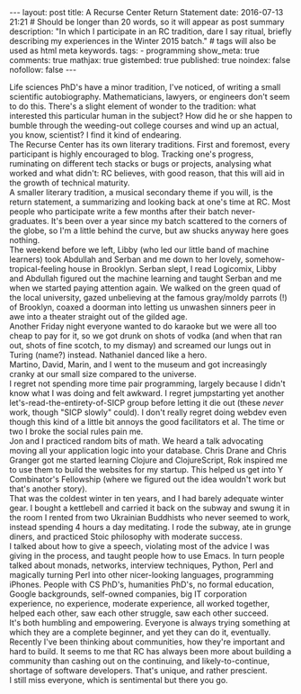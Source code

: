 #+BEGIN_HTML
---
layout: post
title: A Recurse Center Return Statement
date: 2016-07-13 21:21
# Should be longer than 20 words, so it will appear as post summary
description: "In which I participate in an RC tradition, dare I say ritual, briefly describing my experiences in the Winter 2015 batch."
# tags will also be used as html meta keywords.
tags:
  - programming

show_meta: true
comments: true
mathjax: true
gistembed: true
published: true
noindex: false
nofollow: false
---
#+END_HTML

Life sciences PhD's have a minor tradition, I've noticed, of writing a small
scientific autobiography.  Mathematicians, lawyers, or engineers don't seem to
do this. There's a slight element of wonder to the tradition: what interested
this particular human in the subject?  How did he or she happen to bumble
through the weeding-out college courses and wind up an actual, you know,
scientist? I find it kind of endearing.
\\
The Recurse Center has its own literary traditions. First and foremost, every
participant is highly encouraged to blog. Tracking one's progress, ruminating on
different tech stacks or bugs or projects, analysing what worked and what didn't:
RC believes, with good reason, that this will aid in the growth of technical maturity.
\\
A smaller literary tradition, a musical secondary theme if you will, is the return statement, 
a summarizing and looking back at one's time at RC. Most people who participate 
write a few months after their batch never-graduates. It's been over a year since 
my batch scattered to the corners of the globe, so I'm a little behind the curve,
but aw shucks anyway here goes nothing.
\\
The weekend before we left, Libby (who led our little band of machine learners)
took Abdullah and Serban and me down to her lovely, somehow-tropical-feeling house
in Brooklyn. Serban slept, I read Logicomix, Libby and Abdullah figured out the
machine learning and taught Serban and me when we started paying attention again.
We walked on the green quad of the local university, gazed unbelieving at 
the famous gray/moldy parrots (!) of Brooklyn, coaxed a doorman into letting us
unwashen sinners peer in awe into a theater straight out of the gilded age.
\\
Another Friday night everyone wanted to do karaoke but we were all too cheap to
pay for it, so we got drunk on shots of vodka (and when that ran out, shots of
fine scotch, to my dismay) and screamed our lungs out in Turing (name?)
instead. Nathaniel danced like a hero.
\\
Martino, David, Marin, and I went to the museum and got increasingly
cranky at our small size compared to the universe.
\\
I regret not spending more time pair programming, largely because I didn't know
what I was doing and felt awkward. I regret jumpstarting yet another
let's-read-the-entirety-of-SICP group before letting it die out (these /never/
work, though "SICP slowly" could). I don't really regret doing webdev even
though this kind of a little bit annoys the good facilitators et al. The time
or two I broke the social rules pain me.
\\
Jon and I practiced random bits of math. We heard a talk advocating moving all
your application logic into your database. Chris Drane and Chris Granger got me
started learning Clojure and ClojureScript, Rok inspired me to use them to build the
websites for my startup. This helped us get into Y Combinator's Fellowship
(where we figured out the idea wouldn't work but that's another story).
\\
That was the coldest winter in ten years, and I had barely adequate
winter gear. I bought a kettlebell and carried it back on the subway and swung
it in the room I rented from two Ukrainian Buddhists who never seemed to work,
instead spending 4 hours a day meditating. I rode the subway, ate in grunge
diners, and practiced Stoic philosophy with moderate success.
\\
I talked about how to give a speech, violating most of the advice I was giving
in the process, and taught people how to use Emacs. In turn people talked about
monads, networks, interview techniques, Python, Perl and magically turning Perl
into other nicer-looking languages, programming iPhones. People with CS PhD's,
humanities PhD's, no formal education, Google backgrounds, self-owned companies,
big IT corporation experience, no experience, moderate experience, all worked
together, helped each other, saw each other struggle, saw each other succeed.
\\
It's both humbling and empowering. Everyone is always trying something at which
they are a complete beginner, and yet they can do it, eventually.
\\
Recently I've been thinking about communities, how they're important and hard to
build. It seems to me that RC has always been more about building a community
than cashing out on the continuing, and likely-to-continue, shortage of software
developers. That's unique, and rather prescient.
\\
I still miss everyone, which is sentimental but there you go.

